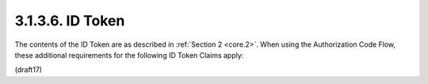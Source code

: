3.1.3.6.  ID Token
~~~~~~~~~~~~~~~~~~~~~~~~~~~~~~~~~~~~~~~~~~~~~~~~

The contents of the ID Token are as described in :ref:`Section 2 <core.2>`. 
When using the Authorization Code Flow, 
these additional requirements for the following ID Token Claims apply:

.. glossary::

    at_hash
        OPTIONAL. 

        Access Token hash value. 

        Its value is the :term:`base64url encoding` of 
        the left-most half of the hash of the octets of the ASCII representation of 
        the access_token value, 
        where the hash algorithm used is the hash algorithm used 
        in the :term:`alg` parameter of the ID Token's :doc:`JWS <jws>` [JWS] header. 

        For instance, 
        if the :term:`alg` is :term:`RS256`, 
        hash the :term:`access_token` value with :term:`SHA-256`, 
        then take the left-most 128 bits and :term:`base64url` encode them. 

        The :term:`at_hash` value is a case sensitive string.


(draft17)

